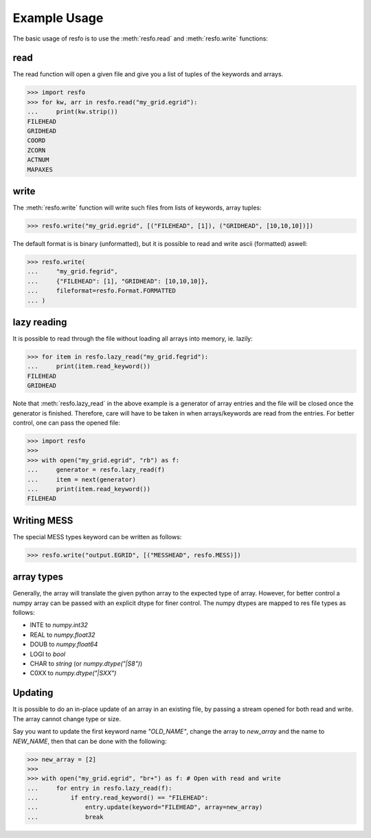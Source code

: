 .. _example-usage:

Example Usage
=============
The basic usage of resfo is to use the :meth:`resfo.read`
and :meth:`resfo.write` functions:


read
----

The read function will open a given file and give you a list of tuples
of the keywords and arrays.

.. testsetup::

    >>> import resfo
    >>>
    >>> resfo.write(
    ...     "my_grid.egrid",
    ...     [
    ...         ("FILEHEAD", []),
    ...         ("GRIDHEAD", []),
    ...         ("COORD", []),
    ...         ("ZCORN", []),
    ...         ("ACTNUM", []),
    ...         ("MAPAXES", []),
    ...     ],
    ...     fileformat=resfo.Format.FORMATTED,
    ... )

>>> import resfo
>>> for kw, arr in resfo.read("my_grid.egrid"):
...     print(kw.strip())
FILEHEAD
GRIDHEAD
COORD
ZCORN
ACTNUM
MAPAXES

write
-----

The :meth:`resfo.write` function will write such files
from lists of keywords, array tuples:

>>> resfo.write("my_grid.egrid", [("FILEHEAD", [1]), ("GRIDHEAD", [10,10,10])])

The default format is is binary (unformatted), but it is possible to
read and write ascii (formatted) aswell:


>>> resfo.write(
...     "my_grid.fegrid",
...     {"FILEHEAD": [1], "GRIDHEAD": [10,10,10]},
...     fileformat=resfo.Format.FORMATTED
... )

lazy reading
------------

It is possible to read through the file without loading all arrays into
memory, ie. lazily:

>>> for item in resfo.lazy_read("my_grid.fegrid"):
...     print(item.read_keyword())
FILEHEAD
GRIDHEAD


Note that :meth:`resfo.lazy_read` in the above example is a generator of array
entries and the file will be closed once the generator is finished. Therefore,
care will have to be taken in when arrays/keywords are read from the entries.
For better control, one can pass the opened file:

>>> import resfo
>>>
>>> with open("my_grid.egrid", "rb") as f:
...     generator = resfo.lazy_read(f)
...     item = next(generator)
...     print(item.read_keyword())
FILEHEAD

Writing MESS
------------

The special MESS types keyword can be written as follows:


>>> resfo.write("output.EGRID", [("MESSHEAD", resfo.MESS)])

array types
-----------

Generally, the array will translate the given python array to the
expected type of array. However, for better control a numpy
array can be passed with an explicit dtype for finer control. The
numpy dtypes are mapped to res file types as follows:

* INTE to `numpy.int32`
* REAL to `numpy.float32`
* DOUB to `numpy.float64`
* LOGI to `bool`
* CHAR to `string` (or `numpy.dtype("|S8")`)
* C0XX to `numpy.dtype("|SXX")`

Updating
--------

It is possible to do an in-place update of an array in an existing
file, by passing a stream opened for both read and write. The array
cannot change type or size.

Say you want to update the first keyword name `"OLD_NAME"`, change the array
to `new_array` and the name to `NEW_NAME`, then that can be done
with the following:

>>> new_array = [2]
>>>
>>> with open("my_grid.egrid", "br+") as f: # Open with read and write
...     for entry in resfo.lazy_read(f):
...         if entry.read_keyword() == "FILEHEAD":
...             entry.update(keyword="FILEHEAD", array=new_array)
...             break
